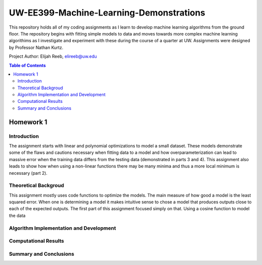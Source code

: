 UW-EE399-Machine-Learning-Demonstrations
=========
This repository holds all of my coding assignments as I learn to develop machine learning algorithms from the ground floor. The repository begins with fitting simple models to data and moves towards more complex machine learning algorithims as I investigate and experiment with these during the course of a quarter at UW. Assignments were designed by Professor Nathan Kurtz. 

Project Author: Elijah Reeb, elireeb@uw.edu

.. contents:: Table of Contents

Homework 1
---------------------
Introduction
^^^^^^^^^^^^
The assignment starts with linear and polynomial optimizations to model a small dataset. These models demonstrate some of the flaws and cautions necessary when fitting data to a model and how overparameterization can lead to massive error when the training data differs from the testing data (demonstrated in parts 3 and 4). This assignment also leads to show how when using a non-linear functions there may be many minima and thus a more local minimum is necessary (part 2). 

Theoretical Backgroud
^^^^^^^^^^^^
This assignment mostly uses code functions to optimize the models. The main measure of how good a model is the least squared error. When one is determining a model it makes intuitive sense to chose a model that produces outputs close to each of the expected outputs. The first part of this assignment focused simply on that. Using a cosine function to model the data 

.. image:: ![image](https://user-images.githubusercontent.com/130190276/231070429-e33d20f3-e702-4749-ae35-a270e1ed5669.png)


Algorithm Implementation and Development
^^^^^^^^^^^^

Computational Results
^^^^^^^^^^^^



Summary and Conclusions
^^^^^^^^^^^^



